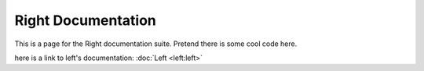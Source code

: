 ===================
Right Documentation
===================

This is a page for the Right documentation suite.
Pretend there is some cool code here.

here is a link to left's documentation: 
:doc:`Left <left:left>`
